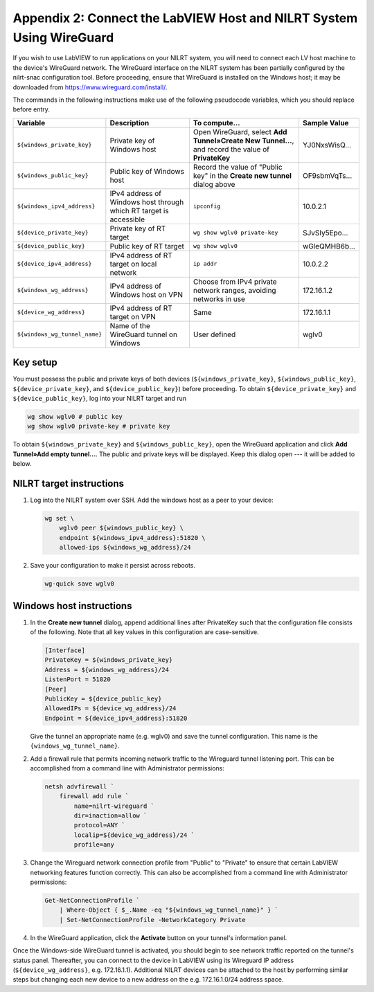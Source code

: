 
.. _appendix-2--connect-the-labview-host-and-nilrt-system-using-wireguard:

=====================================================================
Appendix 2: Connect the LabVIEW Host and NILRT System Using WireGuard
=====================================================================

If you wish to use LabVIEW to run applications on your NILRT system, you
will need to connect each LV host machine to the device's WireGuard
network. The WireGuard interface on the NILRT system has been partially
configured by the nilrt-snac configuration tool. Before proceeding,
ensure that WireGuard is installed on the Windows host; it may be
downloaded from https://www.wireguard.com/install/.

The commands in the following instructions make use of the following
pseudocode variables, which you should replace before entry.

.. raw:: latex

    \scalefont{0.8}


.. tabularcolumns:: \Y{0.27}\Y{0.25}\Y{0.3}\Y{0.18}

+-----------------------------+----------------------+-------------------------------+---------------+
| Variable                    | Description          | To compute…                   |Sample Value   |
+=============================+======================+===============================+===============+
| ``${windows_private_key}``  | Private              | Open WireGuard,               |               |
|                             | key of Windows host  | select **Add Tunnel»Create    | YJ0NxsWisQ…   |
|                             |                      | New Tunnel…**, and record     |               |
|                             |                      | the value of **PrivateKey**   |               |
+-----------------------------+----------------------+-------------------------------+---------------+
|  ``${windows_public_key}``  | Public key           | Record the value of "Public   |               |
|                             | of Windows host      | key" in the **Create new      | OF9sbmVqTs…   |
|                             |                      | tunnel** dialog above         |               |
+-----------------------------+----------------------+-------------------------------+---------------+
|                             | IPv4 address of      | ``ipconfig``                  | 10.0.2.1      |
| ``${windows_ipv4_address}`` | Windows host through |                               |               |
|                             | which RT target is   |                               |               |
|                             | accessible           |                               |               |
+-----------------------------+----------------------+-------------------------------+---------------+
|  ``${device_private_key}``  | Private              | ``wg show wglv0 private-key`` |               |
|                             | key of RT target     |                               | SJvSIy5Epo…   |
+-----------------------------+----------------------+-------------------------------+---------------+
|  ``${device_public_key}``   | Public key           | ``wg show wglv0``             |               |
|                             | of RT target         |                               | wGleQMHB6b…   |
+-----------------------------+----------------------+-------------------------------+---------------+
| ``${device_ipv4_address}``  | IPv4 address of RT   | ``ip addr``                   | 10.0.2.2      |
|                             | target on local      |                               |               |
|                             | network              |                               |               |
+-----------------------------+----------------------+-------------------------------+---------------+
|  ``${windows_wg_address}``  | IPv4 address of      | Choose from IPv4 private      | 172.16.1.2    |
|                             | Windows host on      | network ranges, avoiding      |               |
|                             | VPN                  | networks in use               |               |
+-----------------------------+----------------------+-------------------------------+---------------+
|  ``${device_wg_address}``   | IPv4 address of RT   | Same                          | 172.16.1.1    |
|                             | target on            |                               |               |
|                             | VPN                  |                               |               |
+-----------------------------+----------------------+-------------------------------+---------------+
|``${windows_wg_tunnel_name}``| Name of the          | User defined                  | wglv0         |
|                             | WireGuard tunnel     |                               |               |
|                             | on Windows           |                               |               |
+-----------------------------+----------------------+-------------------------------+---------------+

.. raw:: latex

    \scalefont{1.25}

.. _key-setup:

^^^^^^^^^
Key setup
^^^^^^^^^

You must possess the public and private keys of both devices
(``${windows_private_key}``, ``${windows_public_key}``, ``${device_private_key}``,
and ``${device_public_key}``) before proceeding. To obtain
``${device_private_key}`` and ``${device_public_key}``, log into your NILRT
target and run

.. code-block:: bash

    wg show wglv0 # public key
    wg show wglv0 private-key # private key

To obtain ``${windows_private_key}`` and ``${windows_public_key}``, open the
WireGuard application and click **Add Tunnel»Add empty tunnel…**. The
public and private keys will be displayed. Keep this dialog open --- it
will be added to below.


.. _nilrt-target-instructions:

^^^^^^^^^^^^^^^^^^^^^^^^^
NILRT target instructions
^^^^^^^^^^^^^^^^^^^^^^^^^

#.  Log into the NILRT system over SSH. Add the windows host as a peer to
    your device:

    .. code-block:: bash

        wg set \
            wglv0 peer ${windows_public_key} \
            endpoint ${windows_ipv4_address}:51820 \
            allowed-ips ${windows_wg_address}/24

#.  Save your configuration to make it persist across reboots.

    .. code-block:: bash

        wg-quick save wglv0


.. _windows-host-instructions:

^^^^^^^^^^^^^^^^^^^^^^^^^
Windows host instructions
^^^^^^^^^^^^^^^^^^^^^^^^^

1.  In the **Create new tunnel** dialog, append additional lines after
    PrivateKey such that the configuration file consists of the
    following. Note that all key values in this configuration are
    case-sensitive.

    .. code-block:: ini

        [Interface]
        PrivateKey = ${windows_private_key}
        Address = ${windows_wg_address}/24
        ListenPort = 51820
        [Peer]
        PublicKey = ${device_public_key}
        AllowedIPs = ${device_wg_address}/24
        Endpoint = ${device_ipv4_address}:51820

    Give the tunnel an appropriate name (e.g. wglv0) and save the tunnel
    configuration. This name is the ``{windows_wg_tunnel_name}``.

#.  Add a firewall rule that permits incoming network traffic to the
    Wireguard tunnel listening port. This can be accomplished from a
    command line with Administrator permissions:

    .. code-block:: powershell

        netsh advfirewall `
            firewall add rule `
                name=nilrt-wireguard `
                dir=inaction=allow `
                protocol=ANY `
                localip=${device_wg_address}/24 `
                profile=any

#.  Change the Wireguard network connection profile from "Public" to "Private" to
    ensure that certain LabVIEW networking features function correctly. This can
    also be accomplished from a command line with Administrator permissions:

    .. code-block:: powershell

        Get-NetConnectionProfile `
            | Where-Object { $_.Name -eq "${windows_wg_tunnel_name}" } `
            | Set-NetConnectionProfile -NetworkCategory Private

#.  In the WireGuard application, click the **Activate** button on your
    tunnel's information panel.

Once the Windows-side WireGuard tunnel is activated, you should begin to see
network traffic reported on the tunnel's status panel. Thereafter, you can
connect to the device in LabVIEW using its Wireguard IP address
(``${device_wg_address}``, e.g. 172.16.1.1). Additional NILRT devices can be
attached to the host by performing similar steps but changing each new device to
a new address on the e.g. 172.16.1.0/24 address space.
